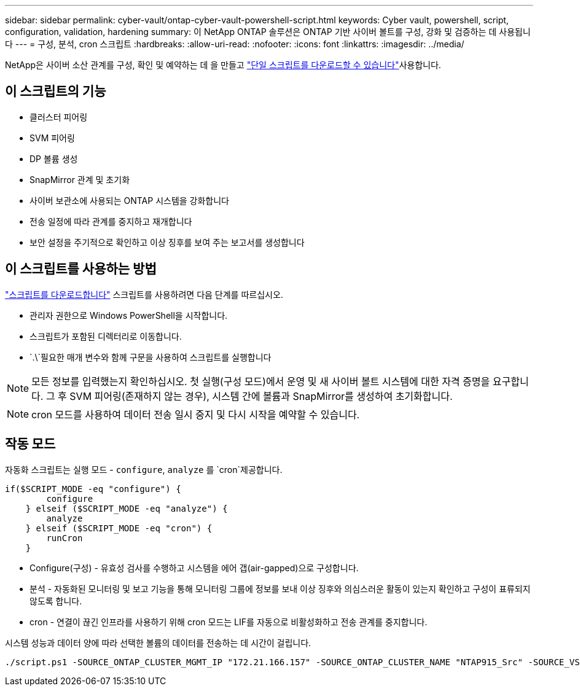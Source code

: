 ---
sidebar: sidebar 
permalink: cyber-vault/ontap-cyber-vault-powershell-script.html 
keywords: Cyber vault, powershell, script, configuration, validation, hardening 
summary: 이 NetApp ONTAP 솔루션은 ONTAP 기반 사이버 볼트를 구성, 강화 및 검증하는 데 사용됩니다 
---
= 구성, 분석, cron 스크립트
:hardbreaks:
:allow-uri-read: 
:nofooter: 
:icons: font
:linkattrs: 
:imagesdir: ../media/


[role="lead"]
NetApp은 사이버 소산 관계를 구성, 확인 및 예약하는 데 을 만들고 link:https://github.com/NetApp/ransomeware-cybervault-automation["단일 스크립트를 다운로드할 수 있습니다"^]사용합니다.



== 이 스크립트의 기능

* 클러스터 피어링
* SVM 피어링
* DP 볼륨 생성
* SnapMirror 관계 및 초기화
* 사이버 보관소에 사용되는 ONTAP 시스템을 강화합니다
* 전송 일정에 따라 관계를 중지하고 재개합니다
* 보안 설정을 주기적으로 확인하고 이상 징후를 보여 주는 보고서를 생성합니다




== 이 스크립트를 사용하는 방법

link:https://github.com/NetApp/ransomeware-cybervault-automation["스크립트를 다운로드합니다"^] 스크립트를 사용하려면 다음 단계를 따르십시오.

* 관리자 권한으로 Windows PowerShell을 시작합니다.
* 스크립트가 포함된 디렉터리로 이동합니다.
*  `.\`필요한 매개 변수와 함께 구문을 사용하여 스크립트를 실행합니다



NOTE: 모든 정보를 입력했는지 확인하십시오. 첫 실행(구성 모드)에서 운영 및 새 사이버 볼트 시스템에 대한 자격 증명을 요구합니다. 그 후 SVM 피어링(존재하지 않는 경우), 시스템 간에 볼륨과 SnapMirror를 생성하여 초기화합니다.


NOTE: cron 모드를 사용하여 데이터 전송 일시 중지 및 다시 시작을 예약할 수 있습니다.



== 작동 모드

자동화 스크립트는 실행 모드 - `configure`, `analyze` 를 `cron`제공합니다.

[source, powershell]
----
if($SCRIPT_MODE -eq "configure") {
        configure
    } elseif ($SCRIPT_MODE -eq "analyze") {
        analyze
    } elseif ($SCRIPT_MODE -eq "cron") {
        runCron
    }
----
* Configure(구성) - 유효성 검사를 수행하고 시스템을 에어 갭(air-gapped)으로 구성합니다.
* 분석 - 자동화된 모니터링 및 보고 기능을 통해 모니터링 그룹에 정보를 보내 이상 징후와 의심스러운 활동이 있는지 확인하고 구성이 표류되지 않도록 합니다.
* cron - 연결이 끊긴 인프라를 사용하기 위해 cron 모드는 LIF를 자동으로 비활성화하고 전송 관계를 중지합니다.


시스템 성능과 데이터 양에 따라 선택한 볼륨의 데이터를 전송하는 데 시간이 걸립니다.

[source, powershell]
----
./script.ps1 -SOURCE_ONTAP_CLUSTER_MGMT_IP "172.21.166.157" -SOURCE_ONTAP_CLUSTER_NAME "NTAP915_Src" -SOURCE_VSERVER "svm_NFS" -SOURCE_VOLUME_NAME "Src_RP_Vol01" -DESTINATION_ONTAP_CLUSTER_MGMT_IP "172.21.166.159" -DESTINATION_ONTAP_CLUSTER_NAME "NTAP915_Destn" -DESTINATION_VSERVER "svm_nim_nfs" -DESTINATION_AGGREGATE_NAME "NTAP915_Destn_01_VM_DISK_1" -DESTINATION_VOLUME_NAME "Dst_RP_Vol01_Vault" -DESTINATION_VOLUME_SIZE "5g" -SNAPLOCK_MIN_RETENTION "15minutes" -SNAPLOCK_MAX_RETENTION "30minutes" -SNAPMIRROR_PROTECTION_POLICY "XDPDefault" -SNAPMIRROR_SCHEDULE "5min" -DESTINATION_CLUSTER_USERNAME "admin" -DESTINATION_CLUSTER_PASSWORD "PASSWORD123"
----